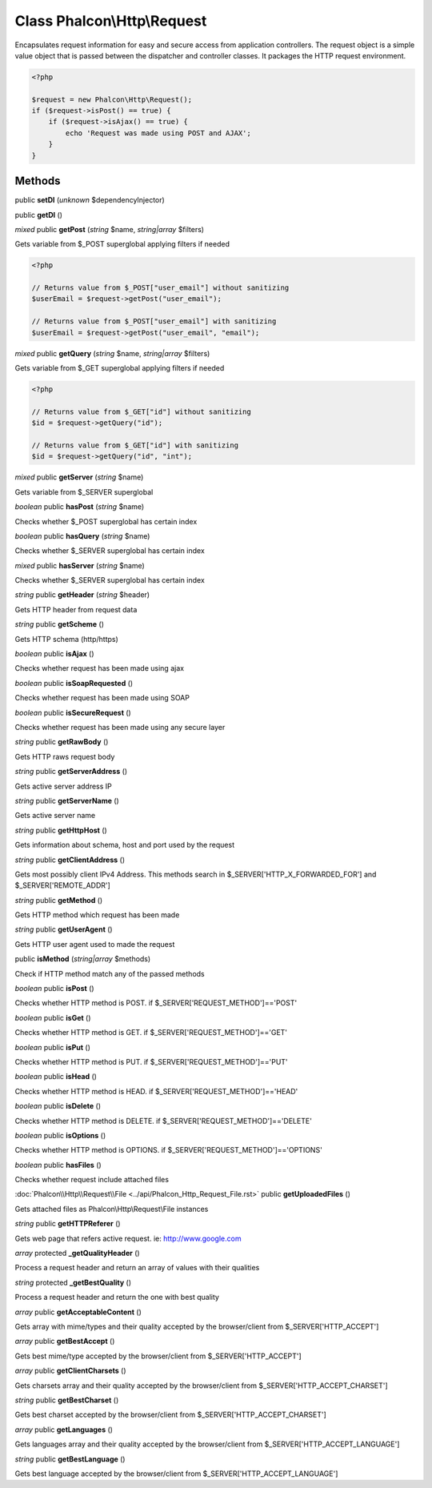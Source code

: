 Class **Phalcon\\Http\\Request**
================================

Encapsulates request information for easy and secure access from application controllers.   The request object is a simple value object that is passed between the dispatcher and controller classes. It packages the HTTP request environment.   

.. code-block:: php

    <?php

    $request = new Phalcon\Http\Request();
    if ($request->isPost() == true) {
        if ($request->isAjax() == true) {
            echo 'Request was made using POST and AJAX';
        }
    }



Methods
---------

public **setDI** (*unknown* $dependencyInjector)

public **getDI** ()

*mixed* public **getPost** (*string* $name, *string|array* $filters)

Gets variable from $_POST superglobal applying filters if needed 

.. code-block:: php

    <?php

    // Returns value from $_POST["user_email"] without sanitizing
    $userEmail = $request->getPost("user_email");
    
    // Returns value from $_POST["user_email"] with sanitizing
    $userEmail = $request->getPost("user_email", "email");




*mixed* public **getQuery** (*string* $name, *string|array* $filters)

Gets variable from $_GET superglobal applying filters if needed 

.. code-block:: php

    <?php

    // Returns value from $_GET["id"] without sanitizing
    $id = $request->getQuery("id");
    
    // Returns value from $_GET["id"] with sanitizing
    $id = $request->getQuery("id", "int");




*mixed* public **getServer** (*string* $name)

Gets variable from $_SERVER superglobal



*boolean* public **hasPost** (*string* $name)

Checks whether $_POST superglobal has certain index



*boolean* public **hasQuery** (*string* $name)

Checks whether $_SERVER superglobal has certain index



*mixed* public **hasServer** (*string* $name)

Checks whether $_SERVER superglobal has certain index



*string* public **getHeader** (*string* $header)

Gets HTTP header from request data



*string* public **getScheme** ()

Gets HTTP schema (http/https)



*boolean* public **isAjax** ()

Checks whether request has been made using ajax



*boolean* public **isSoapRequested** ()

Checks whether request has been made using SOAP



*boolean* public **isSecureRequest** ()

Checks whether request has been made using any secure layer



*string* public **getRawBody** ()

Gets HTTP raws request body



*string* public **getServerAddress** ()

Gets active server address IP



*string* public **getServerName** ()

Gets active server name



*string* public **getHttpHost** ()

Gets information about schema, host and port used by the request



*string* public **getClientAddress** ()

Gets most possibly client IPv4 Address. This methods search in $_SERVER['HTTP_X_FORWARDED_FOR'] and $_SERVER['REMOTE_ADDR']



*string* public **getMethod** ()

Gets HTTP method which request has been made



*string* public **getUserAgent** ()

Gets HTTP user agent used to made the request



public **isMethod** (*string|array* $methods)

Check if HTTP method match any of the passed methods



*boolean* public **isPost** ()

Checks whether HTTP method is POST. if $_SERVER['REQUEST_METHOD']=='POST'



*boolean* public **isGet** ()

Checks whether HTTP method is GET. if $_SERVER['REQUEST_METHOD']=='GET'



*boolean* public **isPut** ()

Checks whether HTTP method is PUT. if $_SERVER['REQUEST_METHOD']=='PUT'



*boolean* public **isHead** ()

Checks whether HTTP method is HEAD. if $_SERVER['REQUEST_METHOD']=='HEAD'



*boolean* public **isDelete** ()

Checks whether HTTP method is DELETE. if $_SERVER['REQUEST_METHOD']=='DELETE'



*boolean* public **isOptions** ()

Checks whether HTTP method is OPTIONS. if $_SERVER['REQUEST_METHOD']=='OPTIONS'



*boolean* public **hasFiles** ()

Checks whether request include attached files



:doc:`Phalcon\\Http\\Request\\File <../api/Phalcon_Http_Request_File.rst>` public **getUploadedFiles** ()

Gets attached files as Phalcon\\Http\\Request\\File instances



*string* public **getHTTPReferer** ()

Gets web page that refers active request. ie: http://www.google.com



*array* protected **_getQualityHeader** ()

Process a request header and return an array of values with their qualities



*string* protected **_getBestQuality** ()

Process a request header and return the one with best quality



*array* public **getAcceptableContent** ()

Gets array with mime/types and their quality accepted by the browser/client from $_SERVER['HTTP_ACCEPT']



*array* public **getBestAccept** ()

Gets best mime/type accepted by the browser/client from $_SERVER['HTTP_ACCEPT']



*array* public **getClientCharsets** ()

Gets charsets array and their quality accepted by the browser/client from $_SERVER['HTTP_ACCEPT_CHARSET']



*string* public **getBestCharset** ()

Gets best charset accepted by the browser/client from $_SERVER['HTTP_ACCEPT_CHARSET']



*array* public **getLanguages** ()

Gets languages array and their quality accepted by the browser/client from $_SERVER['HTTP_ACCEPT_LANGUAGE']



*string* public **getBestLanguage** ()

Gets best language accepted by the browser/client from $_SERVER['HTTP_ACCEPT_LANGUAGE']



